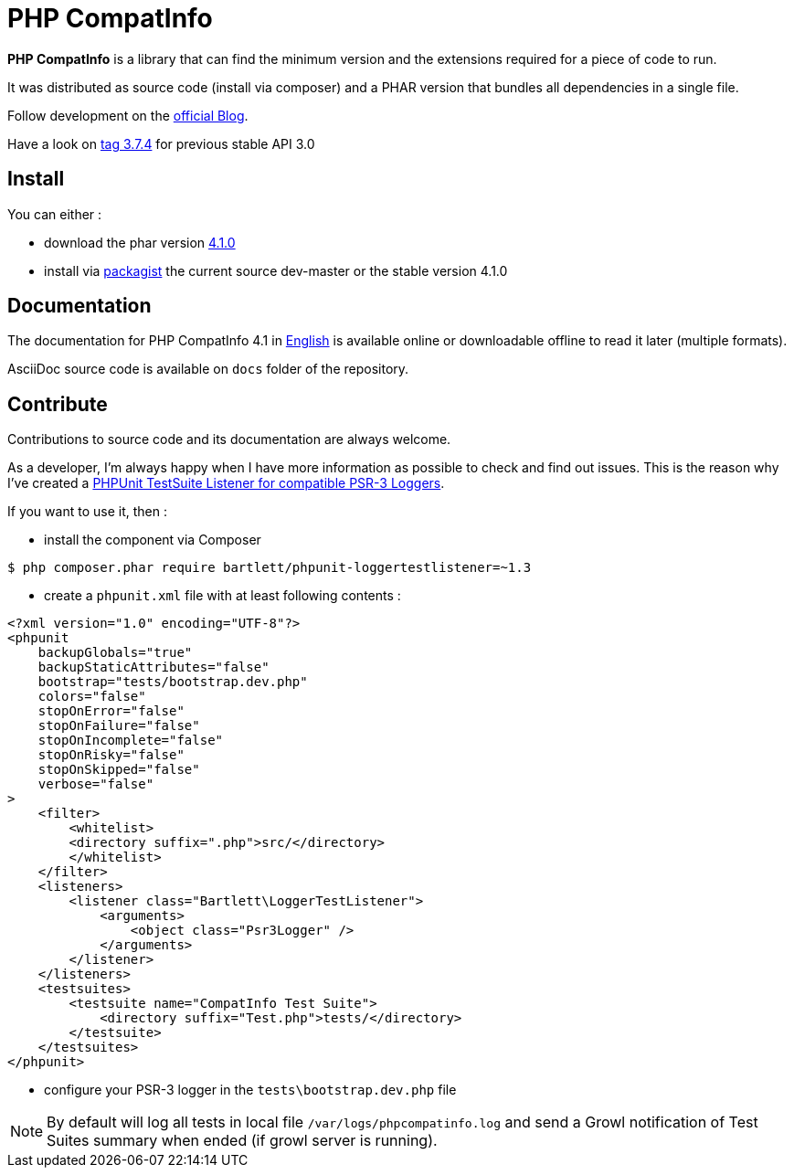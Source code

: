 = PHP CompatInfo

**PHP CompatInfo** is a library that
can find the minimum version and the extensions required for a piece of code to run.


It was distributed as source code (install via composer) and a PHAR version
that bundles all dependencies in a single file.

Follow development on the http://php5.laurent-laville.org/compatinfo/blog[official Blog].

Have a look on https://github.com/llaville/php-compat-info/releases/tag/3.7.4[tag 3.7.4] for previous stable API 3.0

== Install

You can either :

* download the phar version http://bartlett.laurent-laville.org/get/phpcompatinfo-4.1.0.phar[4.1.0]
* install via https://packagist.org/packages/bartlett/php-compatinfo/[packagist] the current source dev-master or the stable version 4.1.0

== Documentation

The documentation for PHP CompatInfo 4.1
in http://php5.laurent-laville.org/compatinfo/manual/4.1/en/[English]
is available online or downloadable offline to read it later (multiple formats).

AsciiDoc source code is available on `docs` folder of the repository.

== Contribute

Contributions to source code and its documentation are always welcome.

As a developer, I'm always happy when I have more information as possible to check and find out issues.
This is the reason why I've created a https://github.com/llaville/phpunit-LoggerTestListener[PHPUnit TestSuite Listener for compatible PSR-3 Loggers].

If you want to use it, then :

- install the component via Composer

[source,bash]
----
$ php composer.phar require bartlett/phpunit-loggertestlistener=~1.3
----

- create a `phpunit.xml` file with at least following contents :

[source,xml]
----
<?xml version="1.0" encoding="UTF-8"?>
<phpunit
    backupGlobals="true"
    backupStaticAttributes="false"
    bootstrap="tests/bootstrap.dev.php"
    colors="false"
    stopOnError="false"
    stopOnFailure="false"
    stopOnIncomplete="false"
    stopOnRisky="false"
    stopOnSkipped="false"
    verbose="false"
>
    <filter>
        <whitelist>
        <directory suffix=".php">src/</directory>
        </whitelist>
    </filter>
    <listeners>
        <listener class="Bartlett\LoggerTestListener">
            <arguments>
                <object class="Psr3Logger" />
            </arguments>
        </listener>
    </listeners>
    <testsuites>
        <testsuite name="CompatInfo Test Suite">
            <directory suffix="Test.php">tests/</directory>
        </testsuite>
    </testsuites>
</phpunit>
----

- configure your PSR-3 logger in the `tests\bootstrap.dev.php` file

NOTE: By default will log all tests in local file `/var/logs/phpcompatinfo.log`
and send a Growl notification of Test Suites summary when ended (if growl server is running).
